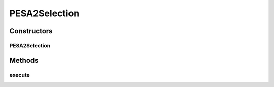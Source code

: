 .. java:import:: org.uma.jmetal.operator SelectionOperator

.. java:import:: org.uma.jmetal.solution Solution

.. java:import:: org.uma.jmetal.util.archive.impl AdaptiveGridArchive

.. java:import:: org.uma.jmetal.util.pseudorandom JMetalRandom

PESA2Selection
==============

.. java:package:: org.uma.jmetal.algorithm.multiobjective.pesa2.util
   :noindex:

.. java:type:: @SuppressWarnings public class PESA2Selection<S extends Solution<?>> implements SelectionOperator<AdaptiveGridArchive<S>, S>

   This class implements a selection operator as the used in the PESA-II algorithm

Constructors
------------
PESA2Selection
^^^^^^^^^^^^^^

.. java:constructor:: public PESA2Selection()
   :outertype: PESA2Selection

Methods
-------
execute
^^^^^^^

.. java:method:: @Override public S execute(AdaptiveGridArchive<S> archive)
   :outertype: PESA2Selection


